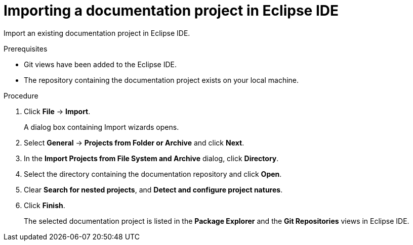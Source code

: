 [id="importing-a-documentation-project-in-eclipse-ide_{context}"]
= Importing a documentation project in Eclipse IDE

Import an existing documentation project in Eclipse IDE.

.Prerequisites

* Git views have been added to the Eclipse IDE.
* The repository containing the documentation project exists on your local machine.

.Procedure

. Click *File* -> *Import*.
+
A dialog box containing Import wizards opens.

. Select *General* -> *Projects from Folder or Archive* and click *Next*.

. In the *Import Projects from File System and Archive* dialog, click *Directory*.

. Select the directory containing the documentation repository and click *Open*.

. Clear *Search for nested projects*, and *Detect and configure project natures*.

. Click *Finish*.
+
The selected documentation project is listed in the *Package Explorer* and the *Git Repositories* views in Eclipse IDE.

